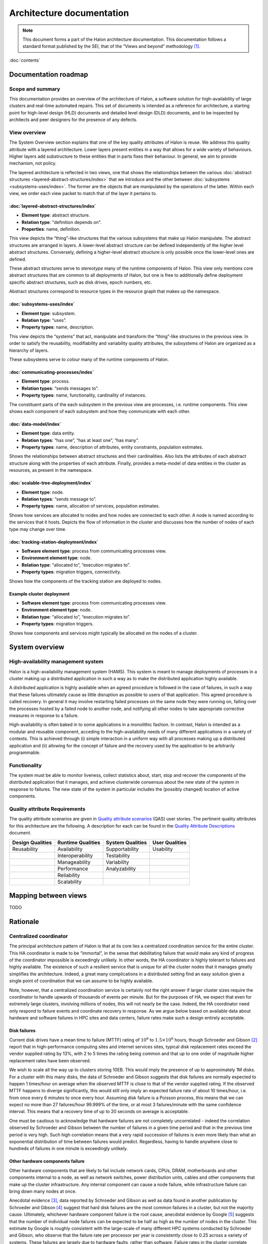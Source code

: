 Architecture documentation
==========================

.. Note::

   This document forms a part of the Halon architecture documentation.
   This documentation follows a standard format published by the SEI,
   that of the “Views and beyond” methodology [1]_.

:doc:`contents`

Documentation roadmap
---------------------

Scope and summary
~~~~~~~~~~~~~~~~~

This documentation provides an overview of the architecture of Halon,
a software solution for high-availability of large clusters and
real-time automated repairs. This set of documents is intended as
a reference for architecture, a starting point for high-level design
(HLD) documents and detailed level design (DLD) documents, and to be
inspected by architects and peer designers for the presence of any
defects.

View overview
~~~~~~~~~~~~~

The System Overview section explains that one of the key quality attributes of
Halon is reuse. We address this quality attribute with a layered
architecture. Lower layers present entities in a way that allows for a wide
variety of behaviours. Higher layers add substructure to these entities that
in parts fixes their behaviour. In general, we aim to provide mechanism, not
policy.

The layered architecture is reflected in two views, one that shows the
relationships between the various :doc:`abstract structures
<layered-abstract-structures/index>` that we introduce and the other
between :doc:`subsystems <subsystems-uses/index>`. The former are the
objects that are manipulated by the operations of the latter. Within
each view, we order each view packet to match that of the layer it
pertains to.

:doc:`layered-abstract-structures/index`
++++++++++++++++++++++++++++++++++++++++

- **Element type**: abstract structure.
- **Relation type**: "definition depends on".
- **Properties**: name, definition.

This view depicts the “thing”-like structures that the various subsystems that
make up Halon manipulate. The abstract structures are arranged in layers.
A lower-level abstract structure can be defined independently of the higher
level abstract structures. Conversely, defining a higher-level abstract
structure is only possible once the lower-level ones are defined.

These abstract structures serve to *stereotype* many of the runtime components
of Halon. This view only mentions core abstract structures that are
common to all deployments of Halon, but one is free to additionally
define deployment specific abstract structures, such as disk drives, epoch
numbers, etc.

Abstract structures correspond to resource types in the resource graph that
makes up the namespace.

:doc:`subsystems-uses/index`
++++++++++++++++++++++++++++

- **Element type**: subsystem.
- **Relation type**: “uses”.
- **Property types**: name, description.

This view depicts the “systems” that act, manipulate and transform the
“thing”-like structures in the previous view. In order to satisfy the
reusability, modifiability and variability quality attributes, the subsystems
of Halon are organized as a hierarchy of layers.

These subsystems serve to *colour* many of the runtime components of Halon.

:doc:`communicating-processes/index`
++++++++++++++++++++++++++++++++++++

- **Element type**: process.
- **Relation types**: “sends messages to”.
- **Property types**: name, functionality, cardinality of instances.

The constituent parts of the each subsystem in the previous view are processes,
i.e. runtime components. This view shows each component of each subsystem and
how they communicate with each other.

:doc:`data-model/index`
+++++++++++++++++++++++

- **Element type**: data entity.
- **Relation types**: “has one”, “has at least one”, “has many”.
- **Property types**: name, description of attributes, entity constraints,
  population estimates.

Shows the relationships between abstract structures and their cardinalities.
Also lists the attributes of each abstract structure along with the properties
of each attribute. Finally, provides a meta-model of data entities in the
cluster as resources, as present in the namespace.

:doc:`scalable-tree-deployment/index`
+++++++++++++++++++++++++++++++++++++

- **Element type**: node.
- **Relation types**: “sends message to”.
- **Property types**: name, allocation of services, population estimates.

Shows how services are allocated to nodes and how nodes are connected to each
other. A node is named according to the services that it hosts. Depicts the
flow of information in the cluster and discusses how the number of nodes of each
type may change over time.

:doc:`tracking-station-deployment/index`
++++++++++++++++++++++++++++++++++++++++

- **Software element type**: process from communicating processes view.
- **Environment element type**: node.
- **Relation type**: “allocated to”, “execution migrates to”.
- **Property types**: migration triggers, connectivity.

Shows how the components of the tracking station are deployed to nodes.

Example cluster deployment
++++++++++++++++++++++++++

- **Software element type**: process from communicating processes view.
- **Environment element type**: node.
- **Relation type**: “allocated to”, “execution migrates to”.
- **Property types**: migration triggers.

Shows how components and services might typically be allocated on the
nodes of a cluster.

System overview
---------------

High-availability management system
~~~~~~~~~~~~~~~~~~~~~~~~~~~~~~~~~~~

Halon is a high-availability management system (HAMS). This system is
meant to manage deployments of processes in a cluster making up
a distributed application in such a way as to make the distributed
application highly available.

A distributed application is highly available when an agreed procedure
is followed in the case of failures, in such a way that these failures
ultimately cause as little disruption as possible to users of that
application. This agreed procedure is called recovery. In general it
may involve restarting failed processes on the same node they were
running on, failing over the processes hosted by a failed node to another
node, and notifying all other nodes to take appropriate corrective
measures in response to a failure.

High-availability is often baked in to some applications in a monolithic
fashion. In contrast, Halon is intended as a modular and reusable
component, acceding to the high-availability needs of many different
applications in a variety of contexts. This is achieved through
(i) simple interaction in a uniform way with all processes making up
a distributed application and (ii) allowing for the concept of failure
and the recovery used by the application to be arbitrarily programmable.

Functionality
~~~~~~~~~~~~~

The system must be able to monitor liveness, collect statistics about,
start, stop and recover the components of the distributed application that
it manages, and achieve clusterwide consensus about the new state of the
system in response to failures. The new state of the system in particular
includes the (possibly changed) location of active components.

Quality attribute Requirements
~~~~~~~~~~~~~~~~~~~~~~~~~~~~~~

The quality attribute scenarios are given in `Quality attribute scenarios`_
(QAS) user stories. The pertinent quality attributes for this architecture
are the following. A description for each can be found in the
`Quality Attribute Descriptions`_ document.

.. _Quality attribute scenarios: https://docs.google.com/a/parsci.com/document/d/1U_PkkE0CpOFk7sKVI0bFRmvCXRZ-ksfizBIdfGfh7WM/edit#heading=h.dfa5zsh0nrb0

.. _Quality Attribute Descriptions: https://docs.google.com/a/parsci.com/document/d/15h4EVTd0dGuaspjZ0_7wPBfrFhvj7KH5FxoVTvlqI3Y/edit?usp=sharing

+------------------+-------------------+------------------+----------------+
| Design Qualities | Runtime Qualities | System Qualities | User Qualities |
+==================+===================+==================+================+
| Reusability      | Availability      | Supportability   | Usability      |
+------------------+-------------------+------------------+----------------+
|                  | Interoperability  | Testability      |                |
+------------------+-------------------+------------------+----------------+
|                  | Manageability     | Variability      |                |
+------------------+-------------------+------------------+----------------+
|                  | Performance       | Analyzability    |                |
+------------------+-------------------+------------------+----------------+
|                  | Reliability       |                  |                |
+------------------+-------------------+------------------+----------------+
|                  | Scalability       |                  |                |
+------------------+-------------------+------------------+----------------+

Mapping between views
---------------------

TODO

.. _architecture-rationale:

Rationale
---------

Centralized coordinator
~~~~~~~~~~~~~~~~~~~~~~~

The principal architecture pattern of Halon is that at its core
lies a centralized coordination service for the entire cluster. This
HA coordinator is made to be “immortal”, in the sense that debilitating 
failure that would make any kind of progress of the coordinator
impossible is exceedingly unlikely. In other words, the HA coordinator
is highly tolerant to failures and highly available. The existence of 
such a resilient service that is unique for all the cluster nodes that
it manages greatly simplifies the architecture. Indeed, a great many
complications in a distributed setting find an easy solution given a 
single point of coordination that we can assume to be highly available.

Note, however, that a centralized coordination service is certainly not
the right answer if larger cluster sizes require the coordinator to
handle upwards of thousands of events per minute. But for the purposes of
HA, we expect that even for extremely large clusters, involving millions
of nodes, this will not nearly be the case. Indeed, the HA coordinator
need only respond to failure events and coordinate recovery in response.
As we argue below based on available data about hardware and software
failures in HPC sites and data centers, failure rates make such a design
entirely acceptable.

Disk failures
+++++++++++++

Current disk drives have a mean time to failure (MTTF) rating of
:math:`10^6` to :math:`1.5 \times 10^6` hours, though Schroeder and Gibson
[2]_ report that in high-performance computing sites and internet services
sites, typical disk replacement rates exceed the vendor supplied rating by
13%, with 2 to 5 times the rating being common and that up to one order of
magnitude higher replacement rates have been observed.

We wish to scale all the way up to clusters storing 10EB. This would imply
the presence of up to approximately 1M disks. For a cluster with this many
disks, the data of Schroeder and Gibson suggests that disk failures are
normally expected to happen 1 times/hour on average when the observed MTTF 
is close to that of the vendor supplied rating. If the observed MTTF happens
to diverge significantly, this would still only imply an expected failure
rate of about 10 times/hour, i.e. from once every 6 minutes to once every
hour. Assuming disk failure is a Poisson process, this means that we can
expect no more than 27 failures/hour 99.999% of the time, or at most 3
failures/minute with the same confidence interval. This means that a
recovery time of up to 20 seconds on average is acceptable.

One must be cautious to acknowledge that hardware failures are not
completely uncorrelated - indeed the correlation observed by Schroeder and
Gibson between the number of failures in a given time period and that in the
previous time period is very high. Such high correlation means that a very
rapid succession of failures is even more likely than what an exponential
distribution of time between failures would predict. Regardless, having to
handle anywhere close to hundreds of failures in one minute is exceedingly
unlikely.

Other hardware components failure
+++++++++++++++++++++++++++++++++

Other hardware components that are likely to fail include network cards,
CPUs, DRAM, motherboards and other components internal to a node, as well
as network switches, power distribution units, cables and other components
that make up the cluster infrastructure. Any internal component can cause a 
node failure, while infrastructure failure can bring down many nodes at once.

Anecdotal evidence [3]_, data reported by Schroeder and Gibson as well as
data found in another publication by Schroeder and Gibson [4]_ suggest that
hard disk failures are the most common failures in a cluster, but not the
majority cause. Ultimately, whichever hardware component failure is the root
cause, anecdotal evidence by Google [5]_ suggests that the number of individual
node failures can be expected to be half as high as the number of nodes in the
cluster. This estimate by Google is roughly consistent with the large-scale of
many different HPC systems conducted by Schroeder and Gibson, who observe that
the failure rate per processor per year is consistently close to 0.25 across a
variety of systems. These failures are largely due to hardware faults, rather
than software. Failure rates in the cluster correlate better with number of
processors than with number of nodes presumably because the number of
processors is a good estimator of the number of hardware components in a node.
Failure rates of many-core systems of the future is unknown, but an educated
guess based on the above references might be 0.5 to 10 failures per node per
year on average.

The above analysis implies that the HA coordinator must be able to handle up
to 1M node failures per year in a cluster of 100K nodes, i.e. 2
failures/minute.

Cluster infrastructure failures
+++++++++++++++++++++++++++++++

Google gives a few numbers [6]_ about cluster wide failures:

	“one power distribution unit will fail, bringing down 500 to 1,000
	machines for about 6 hours; 20 racks will fail, each time causing 40 to
	80 machines to vanish from the network; 5 racks will "go wonky," with half
	their network packets missing in action; and the cluster will have to be
	rewired once, affecting 5 percent of the machines at any given moment over
	a 2-day span.”

Again, assuming independent failures of PDU’s and racks, these numbers are
well within what a centralized HA coordinator should be able to handle.
However, in this case, a key feature of the architecture presented here to be
able to handle this many simultaneous features is the scalable communication
tree, in which intermediate “proxy” nodes filter and aggregate failure reports
in order to avoid overflowing the HA coordinator with individual reports.
This architectural pattern is the topic of the next section.

Scalable tree communication
~~~~~~~~~~~~~~~~~~~~~~~~~~~

See :ref:`scalable-tree-communication-rationale` section
in :doc:`scalable-tree-communication-deployment/index`.

Directory
---------

Glossary
~~~~~~~~

.. glossary::
   :sorted:

   dependent entity

   weak entity

      Depends on the existence of another entity to exist.

   identifying relationship

      An identifying relationship from A to B means the existence of
      B depends on the existence of A; that is, the primary key of
      B contains the primary key of A.

Acronym list
~~~~~~~~~~~~

.. glossary::
   :sorted:

   GUID

      globally unique identifier

   HAMS

      high availability management system

   HLD

      high-level design document

   DLD

      detailed-level design document

.. rubric:: Footnotes

.. [1] Clements, Paul, et al. *Documenting software architectures: views
       and beyond.* Addison-Wesley Professional, 2010.

.. [2] Schroeder, Bianca, and Garth A. Gibson. "Disk failures in the
       real world: What does an MTTF of 1,000,000 hours mean to you."
       *Proceedings of the 5th USENIX Conference on File and Storage
       Technologies (FAST)*. 2007.

.. [3] Alex Gorbatchev. `Hardware Components Failures — Survey Results`_.
       May 10, 2012.

.. [4] Schroeder, Bianca, and Garth A. Gibson. "A large-scale study of
       failures in high-performance computing systems." *Dependable
       and Secure Computing, IEEE Transactions on* 7.4 (2010):
       337-350.

.. [5] Steven Shankland. `Google spotlights data center inner workings`_.
       May 30, 2008.

.. [6] TODO: missing footnote in original document.

.. _Hardware Components Failures — Survey Results: http://www.pythian.com/blog/hardware-components-failures-survey-results/

.. _Google spotlights data center inner workings: http://news.cnet.com/8301-10784_3-9955184-7.html?part=rss&tag=feed&subj=NewsBlog
